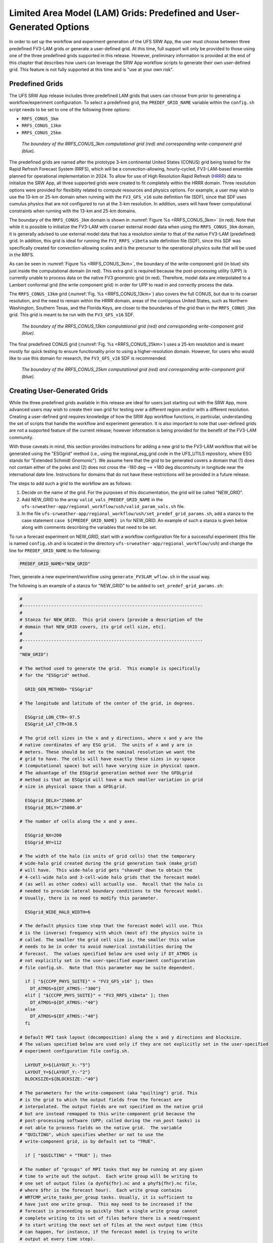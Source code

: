 .. _LAMGrids:

========================================================================
Limited Area Model (LAM) Grids:  Predefined and User-Generated Options
========================================================================
In order to set up the workflow and experiment generation of the UFS SRW App, the user
must choose between three predefined FV3-LAM grids or generate a user-defined grid.
At this time, full support will only be provided to those using one of the three predefined
grids supported in this release. However, preliminary information is provided at the end of
this chapter that describes how users can leverage the SRW App workflow scripts to generate
their own user-defined grid. This feature is not fully supported at this time and is
"use at your own risk".

Predefined Grids
================
The UFS SRW App release includes three predefined LAM grids that users can choose from
prior to generating a workflow/experiment configuration.  To select a predefined grid,
the ``PREDEF_GRID_NAME`` variable within the ``config.sh`` script needs to be set to one
of the following three options:

* ``RRFS_CONUS_3km``
* ``RRFS_CONUS_13km``
* ``RRFS_CONUS_25km``

.. _RRFS_CONUS_3km:

.. figure:: _static/RRFS_CONUS_3km.sphr.native_wrtcmp.png

   *The boundary of the RRFS_CONUS_3km computational grid (red) and corresponding write-component grid (blue).*

The predefined grids are named after the prototype 3-km continental United States (CONUS) grid being
tested for the Rapid Refresh Forecast System (RRFS), which will be a convection-allowing,
hourly-cycled, FV3-LAM-based ensemble planned for operational implementation in 2024. To allow
for use of High Resolution Rapid Refresh (`HRRR <https://rapidrefresh.noaa.gov/hrrr/>`_) data to 
initialize the SRW App, all three supported grids were created to fit completely within the HRRR domain. 
Three resolution options were provided for flexibility related to compute resources
and physics options.  For example, a user may wish to use the 13-km or 25-km domain when running
with the ``FV3_GFS_v16`` suite definition file (SDF), since that SDF uses cumulus physics that are
not configured to run at the 3-km resolution.  In addition, users will have fewer computational
constraints when running with the 13-km and 25-km domains.

The boundary of the ``RRFS_CONUS_3km`` domain is shown in :numref:`Figure %s <RRFS_CONUS_3km>` (in red).
Note that while it is possible to initialize the FV3-LAM with coarser external model data when using the
``RRFS_CONUS_3km`` domain, it is generally advised to use external model data that has a resolution
similar to that of the native FV3-LAM (predefined) grid.  In addition, this grid is ideal for running the
``FV3_RRFS_v1beta`` suite definition file (SDF), since this SDF was specifically created for convection-allowing scales and is the
precursor to the operational physics suite that will be used in the RRFS.

As can be seen in :numref:`Figure %s <RRFS_CONUS_3km>`, the boundary of the write-component grid (in blue) sits
just inside the computational domain (in red).  This extra grid is required because the post-processing
utility (UPP) is currently unable to process data on the native FV3 gnomonic grid (in red).  Therefore,
model data are interpolated to a Lambert conformal grid (the write component grid) in order for UPP to
read in and correctly process the data.

.. 
  COMMENT: Is this still the case? 

The ``RRFS_CONUS_13km`` grid (:numref:`Fig. %s <RRFS_CONUS_13km>`) also covers the full CONUS,
but due to its coarser resolution, and the need to remain within the HRRR domain, areas of the
contiguous United States, such as Northern Washington, Southern Texas, and the Florida Keys, are
closer to the boundaries of the grid than in the ``RRFS_CONUS_3km`` grid.  This grid is meant to
be run with the ``FV3_GFS_v16`` SDF.

.. _RRFS_CONUS_13km:

.. figure:: _static/RRFS_CONUS_13km.sphr.native_wrtcmp.png

   *The boundary of the RRFS_CONUS_13km computational grid (red) and corresponding write-component grid (blue).*

The final predefined CONUS grid (:numref:`Fig. %s <RRFS_CONUS_25km>`) uses a 25-km resolution and
is meant mostly for quick testing to ensure functionality prior to using a higher-resolution domain.
However, for users who would like to use this domain for research, the ``FV3_GFS_v16`` SDF is recommended.

.. _RRFS_CONUS_25km:

.. figure:: _static/RRFS_CONUS_25km.sphr.native_wrtcmp.png

   *The boundary of the RRFS_CONUS_25km computational grid (red) and corresponding write-component grid (blue).*

Creating User-Generated Grids
=============================
While the three predefined grids available in this release are ideal for users just starting
out with the SRW App, more advanced users may wish to create their own grid for testing over
a different region and/or with a different resolution.  Creating a user-defined grid requires
knowledge of how the SRW App workflow functions, in particular, understanding the set of
scripts that handle the workflow and experiment generation.  It is also important to note that
user-defined grids are not a supported feature of the current release; however information is
being provided for the benefit of the FV3-LAM community.

With those caveats in mind, this section provides instructions for adding a new grid to the FV3-LAM
workflow that will be generated using the "ESGgrid" method (i.e., using the regional_esg_grid code
in the UFS_UTILS repository, where ESG stands for "Extended Schmidt Gnomonic").  We assume here
that the grid to be generated covers a domain that (1) does not contain either of the poles and
(2) does not cross the -180 deg --> +180 deg discontinuity in longitude near the international
date line.  Instructions for domains that do not have these restrictions will be provided in a future release.

..
  COMMENT: Do we have these instructions now? Also, would the same process apply to GFDLgrids? 

The steps to add such a grid to the workflow are as follows:

#. Decide on the name of the grid.  For the purposes of this documentation, the grid will be called "NEW_GRID".


#. Add NEW_GRID to the array ``valid_vals_PREDEF_GRID_NAME`` in the ``ufs-srweather-app/regional_workflow/ush/valid_param_vals.sh`` file.

#. In the file ``ufs-srweather-app/regional_workflow/ush/set_predef_grid_params.sh``, add a stanza to
   the case statement ``case ${PREDEF_GRID_NAME} in`` for NEW_GRID.  An example of such a stanza
   is given below along with comments describing the variables that need to be set.

To run a forecast experiment on NEW_GRID, start with a workflow configuration file for a successful
experiment (this file is named ``config.sh`` and is located in the directory
``ufs-srweather-app/regional_workflow/ush``) and change the line for ``PREDEF_GRID_NAME`` to the following:

.. code-block:: console

   PREDEF_GRID_NAME="NEW_GRID"

Then, generate a new experiment/workflow using ``generate_FV3LAM_wflow.sh`` in the usual way.

The following is an example of a stanza for "NEW_GRID" to be added to ``set_predef_grid_params.sh``:

.. code-block:: console

   #
   #---------------------------------------------------------------------
   #
   # Stanza for NEW_GRID.  This grid covers [provide a description of the
   # domain that NEW_GRID covers, its grid cell size, etc].
   #
   #---------------------------------------------------------------------
   #
   "NEW_GRID")
   
   # The method used to generate the grid.  This example is specifically
   # for the "ESGgrid" method.

     GRID_GEN_METHOD= "ESGgrid"
   
   # The longitude and latitude of the center of the grid, in degrees.

     ESGgrid_LON_CTR=-97.5
     ESGgrid_LAT_CTR=38.5
   
   # The grid cell sizes in the x and y directions, where x and y are the 
   # native coordinates of any ESG grid.  The units of x and y are in
   # meters. These should be set to the nominal resolution we want the 
   # grid to have. The cells will have exactly these sizes in xy-space 
   # (computational space) but will have varying size in physical space.
   # The advantage of the ESGgrid generation method over the GFDLgrid 
   # method is that an ESGgrid will have a much smaller variation in grid
   # size in physical space than a GFDLgrid.

     ESGgrid_DELX="25000.0"
     ESGgrid_DELY="25000.0"
   
   # The number of cells along the x and y axes.

     ESGgrid_NX=200
     ESGgrid_NY=112
   
   # The width of the halo (in units of grid cells) that the temporary 
   # wide-halo grid created during the grid generation task (make_grid) 
   # will have.  This wide-halo grid gets "shaved" down to obtain the 
   # 4-cell-wide halo and 3-cell-wide halo grids that the forecast model
   # (as well as other codes) will actually use.  Recall that the halo is
   # needed to provide lateral boundary conditions to the forecast model.
   # Usually, there is no need to modify this parameter.

     ESGgrid_WIDE_HALO_WIDTH=6
   
   # The default physics time step that the forecast model will use. This
   # is the (inverse) frequency with which (most of) the physics suite is 
   # called. The smaller the grid cell size is, the smaller this value 
   # needs to be in order to avoid numerical instabilities during the 
   # forecast.  The values specified below are used only if DT_ATMOS is 
   # not explicitly set in the user-specified experiment configuration 
   # file config.sh.  Note that this parameter may be suite dependent.

     if [ "${CCPP_PHYS_SUITE}" = "FV3_GFS_v16" ]; then
       DT_ATMOS=${DT_ATMOS:-"300"}
     elif [ "${CCPP_PHYS_SUITE}" = "FV3_RRFS_v1beta" ]; then
       DT_ATMOS=${DT_ATMOS:-"40"}
     else
       DT_ATMOS=${DT_ATMOS:-"40"}
     fi
   
   # Default MPI task layout (decomposition) along the x and y directions and blocksize.
   # The values specified below are used only if they are not explicitly set in the user-specified
   # experiment configuration file config.sh.

     LAYOUT_X=${LAYOUT_X:-"5"}
     LAYOUT_Y=${LAYOUT_Y:-"2"}
     BLOCKSIZE=${BLOCKSIZE:-"40"}
   
   # The parameters for the write-component (aka "quilting") grid. This 
   # is the grid to which the output fields from the forecast are 
   # interpolated. The output fields are not specified on the native grid 
   # but are instead remapped to this write-component grid because the 
   # post-processing software (UPP; called during the run_post tasks) is
   # not able to process fields on the native grid.  The variable 
   # "QUILTING", which specifies whether or not to use the 
   # write-component grid, is by default set to "TRUE".

     if [ "$QUILTING" = "TRUE" ]; then
   
   # The number of "groups" of MPI tasks that may be running at any given 
   # time to write out the output.  Each write group will be writing to 
   # one set of output files (a dynf${fhr}.nc and a phyf${fhr}.nc file, 
   # where $fhr is the forecast hour).  Each write group contains 
   # WRTCMP_write_tasks_per_group tasks. Usually, it is sufficient to 
   # have just one write group.  This may need to be increased if the 
   # forecast is proceeding so quickly that a single write group cannot 
   # complete writing to its set of files before there is a need/request
   # to start writing the next set of files at the next output time (this
   # can happen, for instance, if the forecast model is trying to write 
   # output at every time step).

       WRTCMP_write_groups="1"
   
   # The number of MPI tasks to allocate to each write group.

       WRTCMP_write_tasks_per_group="2"
   
   # The coordinate system in which the write-component grid is 
   # specified. See the array valid_vals_WRTCMP_output_grid (defined in 
   # the script valid_param_vals.sh) for the values this can take on.  
   # The following example is specifically for the Lambert conformal 
   # coordinate system.

       WRTCMP_output_grid="lambert_conformal"
   
   # The longitude and latitude of the center of the write-component 
   # grid.

       WRTCMP_cen_lon="${ESGgrid_LON_CTR}"
       WRTCMP_cen_lat="${ESGgrid_LAT_CTR}"
   
   # The first and second standard latitudes needed for the Lambert 
   # conformal coordinate mapping.

       WRTCMP_stdlat1="${ESGgrid_LAT_CTR}"
       WRTCMP_stdlat2="${ESGgrid_LAT_CTR}"
   
   # The number of grid points in the x and y directions of the 
   # write-component grid. Note that this xy coordinate system is that of
   # the write-component grid (which in this case is Lambert conformal).
   # Thus, it is in general different than the xy coordinate system of 
   # the native ESG grid.

       WRTCMP_nx="197"
       WRTCMP_ny="107"
   
   # The longitude and latitude of the lower-left corner of the 
   # write-component grid, in degrees.

       WRTCMP_lon_lwr_left="-121.12455072"
       WRTCMP_lat_lwr_left="23.89394570"
   
   # The grid cell sizes along the x and y directions of the 
   # write-component grid.  Units depend on the coordinate system used by
   # the grid (i.e. the value of WRTCMP_output_grid). For a Lambert 
   # conformal write-component grid, the units are in meters.

       WRTCMP_dx="${ESGgrid_DELX}"
       WRTCMP_dy="${ESGgrid_DELY}"
   
     fi
     ;;

Background Information on Grid Options
=========================================

.. _ESGgridOption:

ESGgrid Option
-------------------




.. _GFDLgridOption:

GFDLgrid Option
----------------------

In the GFDL grid generation method:

* The regional grid is defined with respect to a "parent" global cubed-sphere grid. Thus, all the parameters for a global cubed-sphere grid must be specified even though the model equations are integrated only on the regional grid.

* GFDLgrid_RES is the number of grid cells in either horizontal direction (x or y) on any one of the 6 tiles of the parent global cubed-sphere grid. The mapping from GFDLgrid_RES to a nominal resolution (grid cell size) for several values of ``GFDLgrid_RES`` is as follows (assuming a uniform global grid, i.e., with Schmidt stretch factor ``GFDLgrid_STRETCH_FAC="1"``):

+----------------+--------------------+
| GFDLgrid_RES   | typical cell size  |
+================+====================+
| 192            |      50 km         |
|                |                    |
| 384            |      25 km         |
|                |                    |
| 768            |      13 km         |
|                |                    |
| 1152           |      8.5 km        |
|                |                    |
| 3072           |      3.2 km        |
+----------------+--------------------+

Note that these are only typical cell sizes. The actual cell size on the global grid tiles varies somewhat as we move across a tile.

* Tile 6 has arbitrarily been chosen as the tile to use to orient the global parent grid on the sphere (Earth). This is done by specifying GFDLgrid_LON_T6_CTR and GFDLgrid_LAT_T6_CTR, which are the longitude and latitude (in degrees) of the center of tile 6.

* Setting the Schmidt stretching factor ``GFDLgrid_STRETCH_FAC`` to a value greater than 1 shrinks tile 6, while setting it to a value less than 1 (but still greater than 0) expands it.  The remaining 5 tiles change shape as necessary to maintain global coverage of the grid.

* The cell size on a given global tile depends on both ``GFDLgrid_RES`` and ``GFDLgrid_STRETCH_FAC`` (since changing GFDLgrid_RES changes the number of cells in the tile, and changing GFDLgrid_STRETCH_FAC modifies the shape and size of the tile).

* The regional grid is embedded within tile 6 (i.e. it doesn't extend beyond the boundary of tile 6).  Its exact location within tile 6 is determined by specifying the starting and ending i and j indices of the regional grid on tile 6, where i is the grid index in the x direction and j is the grid index in the y direction. These indices are stored in the variables: 

      GFDLgrid_ISTART_OF_RGNL_DOM_ON_T6G
      GFDLgrid_JSTART_OF_RGNL_DOM_ON_T6G
      GFDLgrid_IEND_OF_RGNL_DOM_ON_T6G
      GFDLgrid_JEND_OF_RGNL_DOM_ON_T6G

* In the forecast model code and in the experiment generation and workflow scripts, for convenience the regional grid is denoted as "tile 7" even though it doesn't map back to one of the 6 faces of the cube from which the parent global grid is generated (it maps back to only a subregion on face 6 since it is wholly confined within tile 6). Tile 6 may be referred to as the "parent" tile of the regional grid.

* GFDLgrid_REFINE_RATIO is the refinement ratio of the regional grid (tile 7) with respect to the grid on its parent tile (tile 6), i.e., it is the number of grid cells along the boundary of the regional grid that abut one cell on tile 6.  Thus, the cell size on the regional grid depends not only on GFDLgrid_RES and GFDLgrid_STRETCH_FAC (because the cell size on tile 6 depends on these two parameters) but also on GFDLgrid_REFINE_RATIO.  Note that as on the tiles of the global grid, the cell size on the regional grid is not uniform but varies as we move across the grid.

